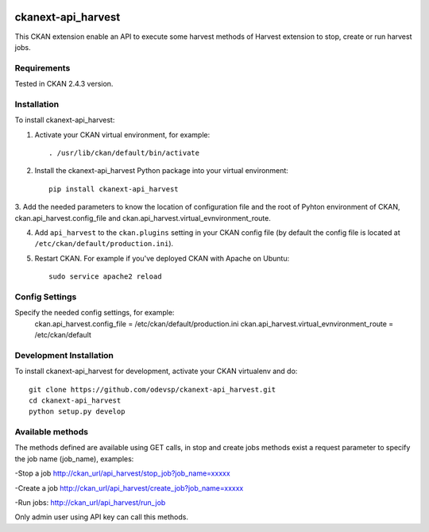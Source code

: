 .. You should enable this project on travis-ci.org and coveralls.io to make
   these badges work. The necessary Travis and Coverage config files have been
   generated for you.

.. image:: https://travis-ci.org/odevsp/ckanext-api_harvest.svg?branch=master
    :target: https://travis-ci.org/odevsp/ckanext-api_harvest

.. image:: https://coveralls.io/repos/odevsp/ckanext-api_harvest/badge.png?branch=master
  :target: https://coveralls.io/r/odevsp/ckanext-api_harvest?branch=master

.. image:: https://pypip.in/download/ckanext-api_harvest/badge.svg
    :target: https://pypi.python.org/pypi//ckanext-api_harvest/
    :alt: Downloads

.. image:: https://pypip.in/version/ckanext-api_harvest/badge.svg
    :target: https://pypi.python.org/pypi/ckanext-api_harvest/
    :alt: Latest Version

.. image:: https://pypip.in/py_versions/ckanext-api_harvest/badge.svg
    :target: https://pypi.python.org/pypi/ckanext-api_harvest/
    :alt: Supported Python versions

.. image:: https://pypip.in/status/ckanext-api_harvest/badge.svg
    :target: https://pypi.python.org/pypi/ckanext-api_harvest/
    :alt: Development Status

.. image:: https://pypip.in/license/ckanext-api_harvest/badge.svg
    :target: https://pypi.python.org/pypi/ckanext-api_harvest/
    :alt: License

=============
ckanext-api_harvest
=============

.. Put a description of your extension here:
   What does it do? What features does it have?
   Consider including some screenshots or embedding a video!
This CKAN extension enable an API to execute some harvest methods of Harvest 
extension to stop, create or run harvest jobs.


------------
Requirements
------------

Tested in CKAN 2.4.3 version.


------------
Installation
------------

.. Add any additional install steps to the list below.
   For example installing any non-Python dependencies or adding any required
   config settings.

To install ckanext-api_harvest:

1. Activate your CKAN virtual environment, for example::

     . /usr/lib/ckan/default/bin/activate

2. Install the ckanext-api_harvest Python package into your virtual environment::

     pip install ckanext-api_harvest

3. Add the needed parameters to know the location of configuration file and the 
root of Pyhton environment of CKAN, ckan.api_harvest.config_file and 
ckan.api_harvest.virtual_evnvironment_route.

4. Add ``api_harvest`` to the ``ckan.plugins`` setting in your CKAN
   config file (by default the config file is located at
   ``/etc/ckan/default/production.ini``).

5. Restart CKAN. For example if you've deployed CKAN with Apache on Ubuntu::

     sudo service apache2 reload


---------------
Config Settings
---------------

Specify the needed config settings, for example:
    ckan.api_harvest.config_file = /etc/ckan/default/production.ini
    ckan.api_harvest.virtual_evnvironment_route = /etc/ckan/default
    

------------------------
Development Installation
------------------------

To install ckanext-api_harvest for development, activate your CKAN virtualenv and
do::

    git clone https://github.com/odevsp/ckanext-api_harvest.git
    cd ckanext-api_harvest
    python setup.py develop



------------------------
Available methods
------------------------

The methods defined are available using GET calls, in stop and create jobs 
methods exist a request parameter to specify the job name (job_name), examples:

-Stop a job
http://ckan_url/api_harvest/stop_job?job_name=xxxxx

-Create a job
http://ckan_url/api_harvest/create_job?job_name=xxxxx

-Run jobs:
http://ckan_url/api_harvest/run_job

Only admin user using API key can call this methods.    
    



